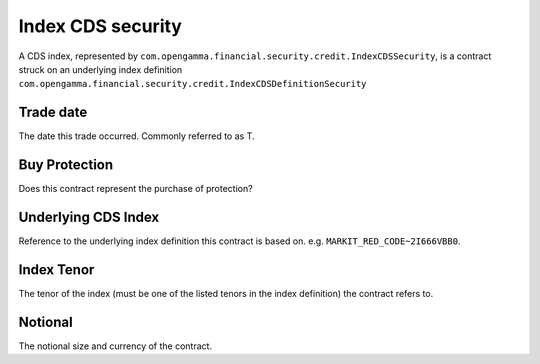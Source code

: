 ==================
Index CDS security
==================

A CDS index, represented by ``com.opengamma.financial.security.credit.IndexCDSSecurity``,
is a contract struck on an underlying index definition ``com.opengamma.financial.security.credit.IndexCDSDefinitionSecurity``

Trade date
==========

The date this trade occurred. Commonly referred to as T.

Buy Protection
==============

Does this contract represent the purchase of protection?

Underlying CDS Index
====================

Reference to the underlying index definition this contract is based on. e.g. ``MARKIT_RED_CODE~2I666VBB0``.

Index Tenor
===========

The tenor of the index (must be one of the listed tenors in the index definition) the contract refers to.

Notional
========

The notional size and currency of the contract.
